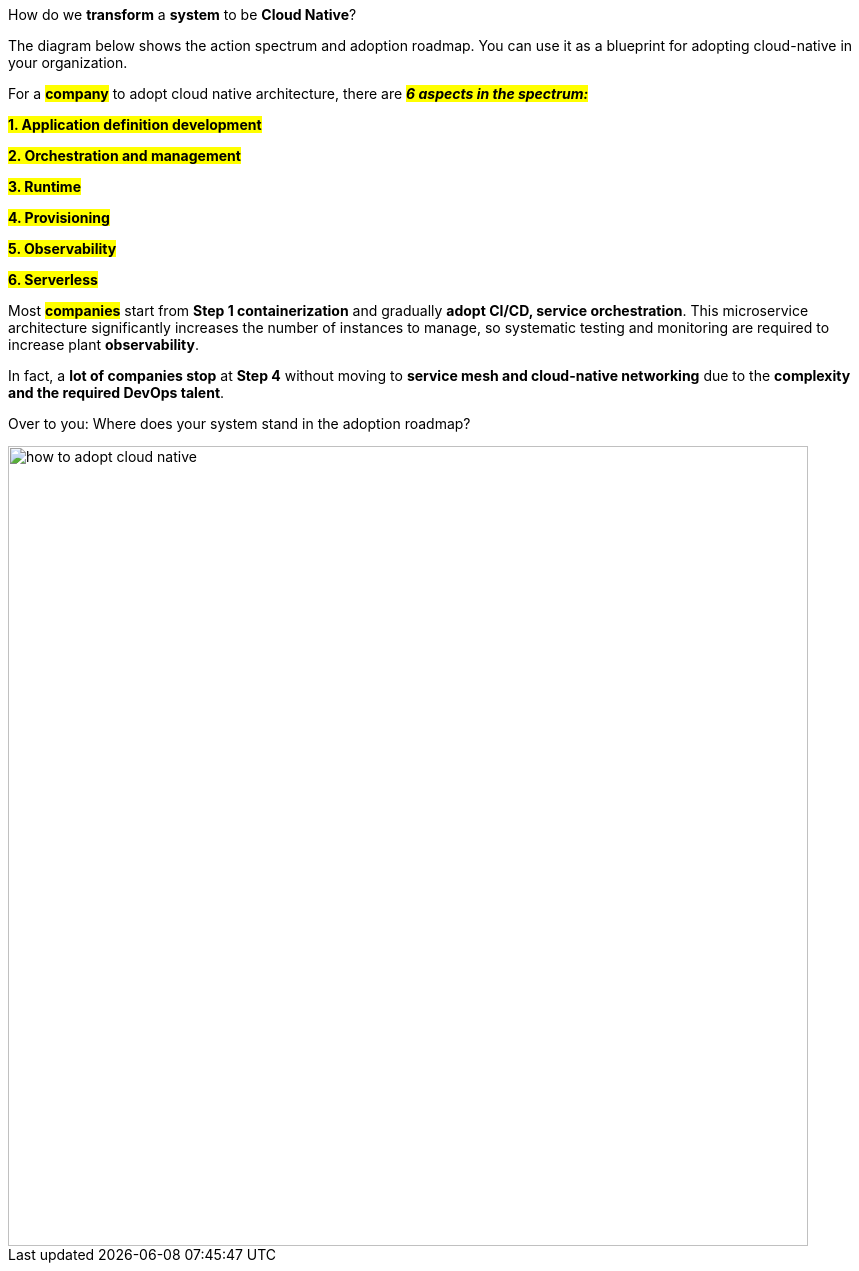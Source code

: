 How do we *transform* a *system* to be *Cloud Native*?

The diagram below shows the action spectrum and adoption roadmap. You can use it as a blueprint for adopting cloud-native in your organization.

For a *#company#* to adopt cloud native architecture, there are *#_6 aspects in the spectrum:_#*

#*1. Application definition development*#

#*2. Orchestration and management*#

#*3. Runtime*#

#*4. Provisioning*#

#*5. Observability*#

#*6. Serverless*#


Most *#companies#* start from *Step 1 containerization* and gradually *adopt CI/CD, service orchestration*. This microservice architecture significantly increases the number of instances to manage, so systematic testing and monitoring are required to increase plant *observability*.

In fact, a *lot of companies stop* at *Step 4* without moving to *service mesh and cloud-native networking* due to the *complexity and the required DevOps talent*.

Over to you: Where does your system stand in the adoption roadmap?

image::how-to-adopt-cloud-native.webp[width = 800]
